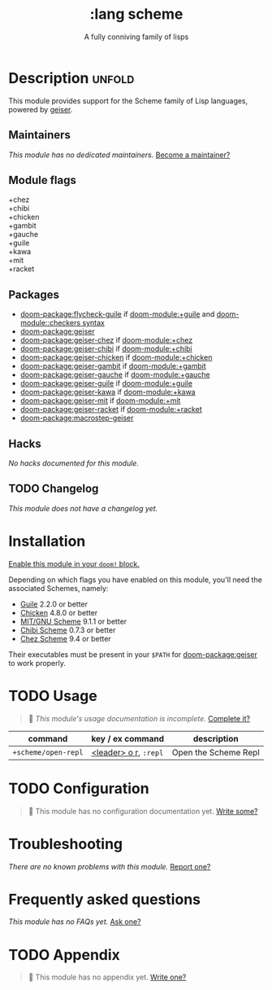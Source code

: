 #+title:    :lang scheme
#+subtitle: A fully conniving family of lisps
#+created:  July 23, 2019
#+since:    21.12.0 (#1588)

* Description :unfold:
This module provides support for the Scheme family of Lisp languages, powered by
[[https://www.nongnu.org/geiser/geiser_1.html#introduction][geiser]].

** Maintainers
/This module has no dedicated maintainers./ [[doom-contrib-maintainer:][Become a maintainer?]]

** Module flags
- +chez ::
- +chibi ::
- +chicken ::
- +gambit ::
- +gauche ::
- +guile ::
- +kawa ::
- +mit ::
- +racket ::

** Packages
- [[doom-package:flycheck-guile]] if [[doom-module:+guile]] and [[doom-module::checkers syntax]]
- [[doom-package:geiser]]
- [[doom-package:geiser-chez]] if [[doom-module:+chez]]
- [[doom-package:geiser-chibi]] if [[doom-module:+chibi]]
- [[doom-package:geiser-chicken]] if [[doom-module:+chicken]]
- [[doom-package:geiser-gambit]] if [[doom-module:+gambit]]
- [[doom-package:geiser-gauche]] if [[doom-module:+gauche]]
- [[doom-package:geiser-guile]] if [[doom-module:+guile]]
- [[doom-package:geiser-kawa]] if [[doom-module:+kawa]]
- [[doom-package:geiser-mit]] if [[doom-module:+mit]]
- [[doom-package:geiser-racket]] if [[doom-module:+racket]]
- [[doom-package:macrostep-geiser]]

** Hacks
/No hacks documented for this module./

** TODO Changelog
# This section will be machine generated. Don't edit it by hand.
/This module does not have a changelog yet./

* Installation
[[id:01cffea4-3329-45e2-a892-95a384ab2338][Enable this module in your ~doom!~ block.]]

Depending on which flags you have enabled on this module, you'll need the
associated Schemes, namely:
- [[https://www.gnu.org/software/guile][Guile]] 2.2.0 or better
- [[https://call-cc.org][Chicken]] 4.8.0 or better
- [[https://www.gnu.org/software/mit-scheme][MIT/GNU Scheme]] 9.1.1 or better
- [[https://synthcode.com/scheme/chibi][Chibi Scheme]] 0.7.3 or better
- [[https://www.scheme.com][Chez Scheme]] 9.4 or better

Their executables must be present in your =$PATH= for [[doom-package:geiser]] to work properly.

* TODO Usage
#+begin_quote
 󱌣 /This module's usage documentation is incomplete./ [[doom-contrib-module:][Complete it?]]
#+end_quote

| command             | key / ex command      | description          |
|---------------------+-----------------------+----------------------|
| ~+scheme/open-repl~ | [[kbd:][<leader> o r]], =:repl= | Open the Scheme Repl |

* TODO Configuration
#+begin_quote
 󱌣 This module has no configuration documentation yet. [[doom-contrib-module:][Write some?]]
#+end_quote

* Troubleshooting
/There are no known problems with this module./ [[doom-report:][Report one?]]

* Frequently asked questions
/This module has no FAQs yet./ [[doom-suggest-faq:][Ask one?]]

* TODO Appendix
#+begin_quote
 󱌣 This module has no appendix yet. [[doom-contrib-module:][Write one?]]
#+end_quote
